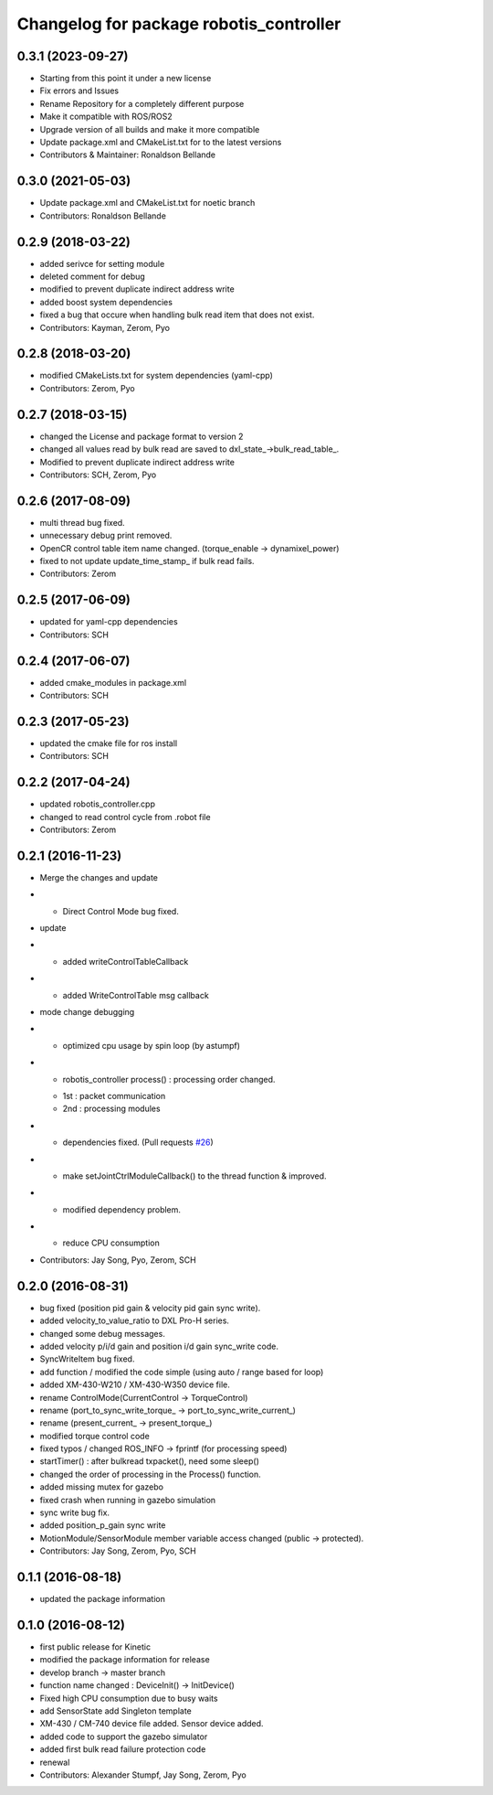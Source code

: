 ^^^^^^^^^^^^^^^^^^^^^^^^^^^^^^^^^^^^^^^^
Changelog for package robotis_controller
^^^^^^^^^^^^^^^^^^^^^^^^^^^^^^^^^^^^^^^^

0.3.1 (2023-09-27)
------------------
* Starting from this point it under a new license
* Fix errors and Issues
* Rename Repository for a completely different purpose
* Make it compatible with ROS/ROS2
* Upgrade version of all builds and make it more compatible
* Update package.xml and CMakeList.txt for to the latest versions
* Contributors & Maintainer: Ronaldson Bellande

0.3.0 (2021-05-03)
------------------
* Update package.xml and CMakeList.txt for noetic branch
* Contributors: Ronaldson Bellande

0.2.9 (2018-03-22)
------------------
* added serivce for setting module
* deleted comment for debug
* modified to prevent duplicate indirect address write
* added boost system dependencies
* fixed a bug that occure when handling bulk read item that does not exist.
* Contributors: Kayman, Zerom, Pyo

0.2.8 (2018-03-20)
------------------
* modified CMakeLists.txt for system dependencies (yaml-cpp)
* Contributors: Zerom, Pyo

0.2.7 (2018-03-15)
------------------
* changed the License and package format to version 2
* changed all values read by bulk read are saved to dxl_state\_->bulk_read_table\_.
* Modified to prevent duplicate indirect address write
* Contributors: SCH, Zerom, Pyo

0.2.6 (2017-08-09)
------------------
* multi thread bug fixed.
* unnecessary debug print removed.
* OpenCR control table item name changed. (torque_enable -> dynamixel_power)
* fixed to not update update_time_stamp\_ if bulk read fails.
* Contributors: Zerom

0.2.5 (2017-06-09)
------------------
* updated for yaml-cpp dependencies
* Contributors: SCH

0.2.4 (2017-06-07)
------------------
* added cmake_modules in package.xml
* Contributors: SCH

0.2.3 (2017-05-23)
------------------
* updated the cmake file for ros install
* Contributors: SCH

0.2.2 (2017-04-24)
------------------
* updated robotis_controller.cpp
* changed to read control cycle from .robot file
* Contributors: Zerom

0.2.1 (2016-11-23)
------------------
* Merge the changes and update
* - Direct Control Mode bug fixed.
* update
* - added writeControlTableCallback
* - added WriteControlTable msg callback
* mode change debugging
* - optimized cpu usage by spin loop (by astumpf)
* - robotis_controller process() : processing order changed.
  * 1st : packet communication
  * 2nd : processing modules
* - dependencies fixed. (Pull requests `#26 <https://github.com/ROBOTIS-GIT/ROBOTIS-Framework/issues/26>`_)
* - make setJointCtrlModuleCallback() to the thread function & improved.
* - modified dependency problem.
* - reduce CPU consumption
* Contributors: Jay Song, Pyo, Zerom, SCH

0.2.0 (2016-08-31)
------------------
* bug fixed (position pid gain & velocity pid gain sync write).
* added velocity_to_value_ratio to DXL Pro-H series.
* changed some debug messages.
* added velocity p/i/d gain and position i/d gain sync_write code.
* SyncWriteItem bug fixed.
* add function / modified the code simple (using auto / range based for loop)
* added XM-430-W210 / XM-430-W350 device file.
* rename ControlMode(CurrentControl -> TorqueControl)
* rename (port_to_sync_write_torque\_ -> port_to_sync_write_current\_)
* rename (present_current\_ -> present_torque\_)
* modified torque control code
* fixed typos / changed ROS_INFO -> fprintf (for processing speed)
* startTimer() : after bulkread txpacket(), need some sleep()
* changed the order of processing in the Process() function.
* added missing mutex for gazebo
* fixed crash when running in gazebo simulation
* sync write bug fix.
* added position_p_gain sync write
* MotionModule/SensorModule member variable access changed (public -> protected).
* Contributors: Jay Song, Zerom, Pyo, SCH

0.1.1 (2016-08-18)
------------------
* updated the package information

0.1.0 (2016-08-12)
------------------
* first public release for Kinetic
* modified the package information for release
* develop branch -> master branch
* function name changed : DeviceInit() -> InitDevice()
* Fixed high CPU consumption due to busy waits
* add SensorState
  add Singleton template
* XM-430 / CM-740 device file added.
  Sensor device added.
* added code to support the gazebo simulator
* added first bulk read failure protection code
* renewal
* Contributors: Alexander Stumpf, Jay Song, Zerom, Pyo
